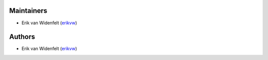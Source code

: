 Maintainers
===========

- Erik van Widenfelt (`erikvw <https://github.com/erikvw>`_)

Authors
=======

- Erik van Widenfelt (`erikvw <https://github.com/erikvw>`_)
